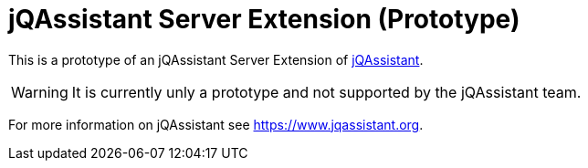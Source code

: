 = jQAssistant Server Extension (Prototype)

This is a prototype of an jQAssistant Server Extension of https://www.jqassistant.org[jQAssistant^].

WARNING: It is currently unly a prototype and not supported by the jQAssistant team.

For more information on jQAssistant see https://www.jqassistant.org[^].
